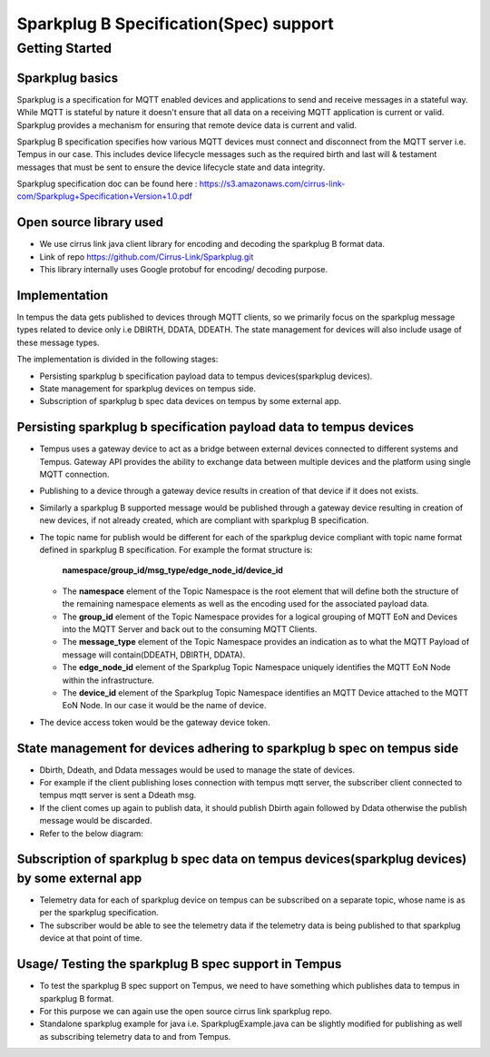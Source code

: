 #######################################
Sparkplug B Specification(Spec) support
#######################################

***************
Getting Started
***************

Sparkplug basics
================

Sparkplug is a specification for MQTT enabled devices and applications to send and receive messages in a stateful way. While MQTT is stateful by nature it doesn't ensure that all data on a receiving MQTT application is current or valid. Sparkplug provides a mechanism for ensuring that remote device data is current and valid.

Sparkplug B specification specifies how various MQTT devices must connect and disconnect from the MQTT server i.e. Tempus in our case. This includes device lifecycle messages such as the required birth and last will & testament messages that must be sent to ensure the device lifecycle state and data integrity.

Sparkplug specification doc can be found here : https://s3.amazonaws.com/cirrus-link-com/Sparkplug+Specification+Version+1.0.pdf


Open source library used
========================

* We use cirrus link java client library for encoding and decoding the sparkplug B format data.
* Link of repo https://github.com/Cirrus-Link/Sparkplug.git
* This library internally uses Google protobuf for encoding/ decoding purpose.

Implementation
==============

In tempus the data gets published to devices through MQTT clients, so we primarily focus on the sparkplug message types related to device only i.e DBIRTH, DDATA, DDEATH. The state management for devices will also include usage of these message types.

The implementation is divided in the following stages:

* Persisting sparkplug b specification payload data to tempus devices(sparkplug devices).
* State management  for sparkplug devices on tempus side.
* Subscription of sparkplug b spec data devices on tempus by some external app.

Persisting sparkplug b specification payload data to tempus devices
===================================================================

* Tempus uses a gateway device to act as a bridge between external devices connected to different systems and Tempus. Gateway API provides the ability to exchange data between multiple devices and the platform using single MQTT connection.
* Publishing to a device through a gateway device results in creation of that device if it does not exists.
* Similarly a sparkplug B supported message would be published through a gateway device resulting in creation of new devices, if not already created, which are compliant with sparkplug B specification.
* The topic name for publish would be different for each of the sparkplug device compliant with topic name format defined in sparkplug B specification. For example the format structure is:

    **namespace\/group_id\/msg_type\/edge_node_id\/device_id**

  - The **namespace** element of the Topic Namespace is the root element that will define both the structure of the remaining namespace elements as well as the encoding used for the associated payload data.
  - The **group_id** element of the Topic Namespace provides for a logical grouping of MQTT EoN and Devices into the MQTT Server and back out to the consuming MQTT Clients.
  - The **message_type** element of the Topic Namespace provides an indication as to what the MQTT Payload of message will contain(DDEATH, DBIRTH, DDATA).
  - The **edge_node_id** element of the Sparkplug Topic Namespace uniquely identifies the MQTT EoN Node within the infrastructure.
  - The **device_id** element of the Sparkplug Topic Namespace identifies an MQTT Device attached to the MQTT EoN Node. In our case it would be the name of device.


* The device access token would be the gateway device token.

State management  for devices adhering to sparkplug b spec on tempus side
=========================================================================

* Dbirth, Ddeath, and Ddata messages would be used to manage the state of devices.
* For example if the client publishing loses connection with tempus mqtt server, the subscriber client connected to tempus mqtt server is sent a Ddeath msg.
* If the client comes up again to publish data, it should publish Dbirth again followed by Ddata otherwise the publish message would be discarded.
* Refer to the below diagram:

.. image:: ../_images/sparkplugStateManagement.png
    :align: center
    :alt: Sparkplug Devices State Management

Subscription of sparkplug b spec data on tempus devices(sparkplug devices) by some external app
===============================================================================================

* Telemetry data for each of sparkplug device on tempus can be subscribed on a separate topic, whose name is as per the sparkplug specification.
* The subscriber would be able to see the telemetry data if the telemetry data is being published to that sparkplug device at that point of time.

Usage/ Testing the sparkplug B spec support in Tempus
=====================================================

* To test the sparkplug B spec support on Tempus, we need to have something which publishes data to tempus in sparkplug B format.
* For this purpose we can again use the open source cirrus link sparkplug repo.
* Standalone sparkplug example for java i.e. SparkplugExample.java can be slightly modified for publishing as well as subscribing telemetry data to and from Tempus.


